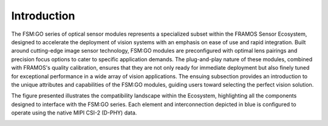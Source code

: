 Introduction
++++++++++++

The FSM:GO series of optical sensor modules represents a specialized subset within the FRAMOS Sensor Ecosystem, designed to accelerate the deployment of vision systems with an emphasis on ease of use and rapid integration. Built around cutting-edge image sensor technology, FSM:GO modules are preconfigured with optimal lens pairings and precision focus options to cater to specific application demands. The plug-and-play nature of these modules, combined with FRAMOS's quality calibration, ensures that they are not only ready for immediate deployment but also finely tuned for exceptional performance in a wide array of vision applications. The ensuing subsection provides an introduction to the unique attributes and capabilities of the FSM:GO modules, guiding users toward selecting the perfect vision solution.

The figure presented illustrates the compatibility landscape within the Ecosystem, highlighting all the components designed to interface with the FSM:GO series. Each element and interconnection depicted in blue is configured to operate using the native MIPI CSI-2 (D-PHY) data.

.. image:: FSMEco-2s.svg
   :align: center
   :alt: Compatibility map for components with LVDS data